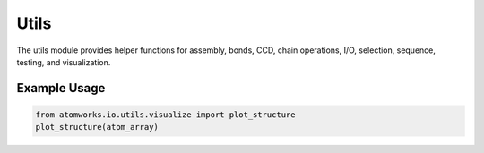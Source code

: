 Utils
=====

The utils module provides helper functions for assembly, bonds, CCD, chain operations, I/O, selection, sequence, testing, and visualization.

Example Usage
-------------
.. code-block:: python

   from atomworks.io.utils.visualize import plot_structure
   plot_structure(atom_array)